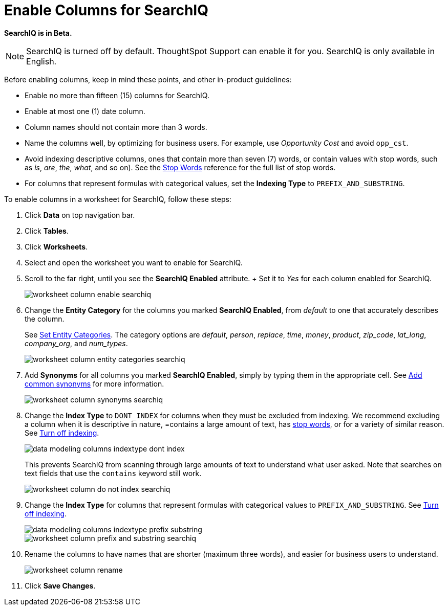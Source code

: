 = Enable Columns for SearchIQ
:last_updated: 11/19/2019
:permalink: /:collection/:path.html
:sidebar: mydoc_sidebar
:summary: Allow users to use SearchIQ by enabling SearchIQ for the columns of the data source."

*SearchIQ is in Beta.*

NOTE: SearchIQ is turned off by default.
ThoughtSpot Support can enable it for you.
SearchIQ is only available in English.

Before enabling columns, keep in mind these points, and other in-product guidelines:

* Enable no more than fifteen (15) columns for SearchIQ.
* Enable at most one (1) date column.
* Column names should not contain more than 3 words.
* Name the columns well, by optimizing for business users.
For example, use _Opportunity Cost_ and avoid `opp_cst`.
* Avoid indexing descriptive columns, ones that contain more than seven (7) words, or contain values with stop words, such as _is_, _are_, _the_, _what_, and so on).
See the xref:/reference/stop-words.adoc[Stop Words] reference for the full list of stop words.
* For columns that represent formulas with categorical values, set the *Indexing Type* to `PREFIX_AND_SUBSTRING`.

To enable columns in a worksheet for SearchIQ, follow these steps:

. Click *Data* on top navigation bar.
. Click *Tables*.
. Click *Worksheets*.
. Select and open the worksheet you want to enable for SearchIQ.
. Scroll to the far right, until you see the *SearchIQ Enabled* attribute.
+ Set it to _Yes_ for each column enabled for SearchIQ.
+
image::/images/worksheet-column-enable-searchiq.png[]

. Change the *Entity Category* for the columns you marked *SearchIQ Enabled*, from _default_ to one that accurately describes the column.
+
See xref:/admin/data-modeling/set-entity-category.adoc[Set Entity Categories].
The category options are _default_, _person_, _replace_, _time_, _money_, _product_, _zip_code_, _lat_long_, _company_org_, and _num_types_.
+
image::/images/worksheet-column-entity-categories-searchiq.png[]

. Add *Synonyms* for all columns you marked *SearchIQ Enabled*, simply by typing them in the appropriate cell.
See xref:/admin/data-modeling/change-visibility-synonym.adoc[Add common synonyms] for more information.
+
image::/images/worksheet-column-synonyms-searchiq.png[]

. Change the *Index Type* to `DONT_INDEX` for columns when they must be excluded from indexing.
We recommend excluding a column when it is descriptive in nature, =contains a large amount of text, has xref:/reference/stop-words.adoc[stop words], or for a variety of similar reason.
See xref:/admin/data-modeling/change-index.adoc[Turn off indexing].
+
image::/images/data-modeling-columns-indextype-dont-index.png[]
+
This prevents SearchIQ from scanning through large amounts of text to understand what user asked.
Note that searches on text fields that use the `contains` keyword still work.
+
image::/images/worksheet-column-do-not-index-searchiq.png[]

. Change the *Index Type* for columns that represent formulas with categorical values to `PREFIX_AND_SUBSTRING`.
See xref:/admin/data-modeling/change-index.adoc[Turn off indexing].
+
image::/images/data-modeling-columns-indextype-prefix-substring.png[]
+
image::/images/worksheet-column-prefix-and-substring-searchiq.png[]

. Rename the columns to have names that are shorter (maximum three words), and easier for business users to understand.
+
image::/images/worksheet-column-rename.png[]

. Click *Save Changes*.
